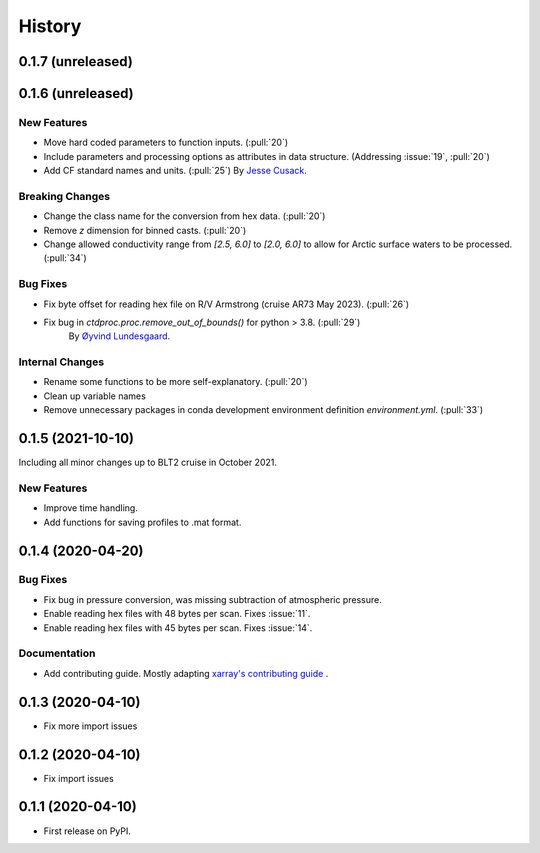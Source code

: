 =======
History
=======

0.1.7 (unreleased)
------------------

.. New Features
.. ~~~~~~~~~~~~

.. Bug Fixes
.. ~~~~~~~~~

.. Documentation
.. ~~~~~~~~~~~~~

.. Internal Changes
.. ~~~~~~~~~~~~~~~~



0.1.6 (unreleased)
------------------

New Features
~~~~~~~~~~~~
* Move hard coded parameters to function inputs. (:pull:`20`)
* Include parameters and processing options as attributes in data structure. (Addressing :issue:`19`, :pull:`20`)
* Add CF standard names and units. (:pull:`25`) By `Jesse Cusack <https://github.com/jessecusack>`_.

Breaking Changes
~~~~~~~~~~~~~~~~
* Change the class name for the conversion from hex data. (:pull:`20`)
* Remove `z` dimension for binned casts. (:pull:`20`)
* Change allowed conductivity range from `[2.5, 6.0]` to `[2.0, 6.0]` to allow for Arctic surface waters to be processed. (:pull:`34`)

Bug Fixes
~~~~~~~~~
* Fix byte offset for reading hex file on R/V Armstrong (cruise AR73 May 2023). (:pull:`26`)
* Fix bug in `ctdproc.proc.remove_out_of_bounds()` for python > 3.8. (:pull:`29`)
    By `Øyvind Lundesgaard  <https://github.com/oyvlun>`_.


.. Documentation
.. ~~~~~~~~~~~~~

Internal Changes
~~~~~~~~~~~~~~~~
* Rename some functions to be more self-explanatory. (:pull:`20`)
* Clean up variable names
* Remove unnecessary packages in conda development environment definition `environment.yml`. (:pull:`33`)


0.1.5 (2021-10-10)
------------------
Including all minor changes up to BLT2 cruise in October 2021.

New Features
~~~~~~~~~~~~
* Improve time handling.
* Add functions for saving profiles to .mat format.


0.1.4 (2020-04-20)
------------------

.. New Features
.. ~~~~~~~~~~~~

Bug Fixes
~~~~~~~~~
* Fix bug in pressure conversion, was missing subtraction of atmospheric pressure.
* Enable reading hex files with 48 bytes per scan. Fixes :issue:`11`.
* Enable reading hex files with 45 bytes per scan. Fixes :issue:`14`.

Documentation
~~~~~~~~~~~~~

* Add contributing guide. Mostly adapting `xarray's contributing guide <http://xarray.pydata.org/en/stable/contributing.html>`_ .

.. Internal Changes
.. ~~~~~~~~~~~~~~~~


0.1.3 (2020-04-10)
------------------

* Fix more import issues

0.1.2 (2020-04-10)
------------------

* Fix import issues

0.1.1 (2020-04-10)
------------------

* First release on PyPI.
